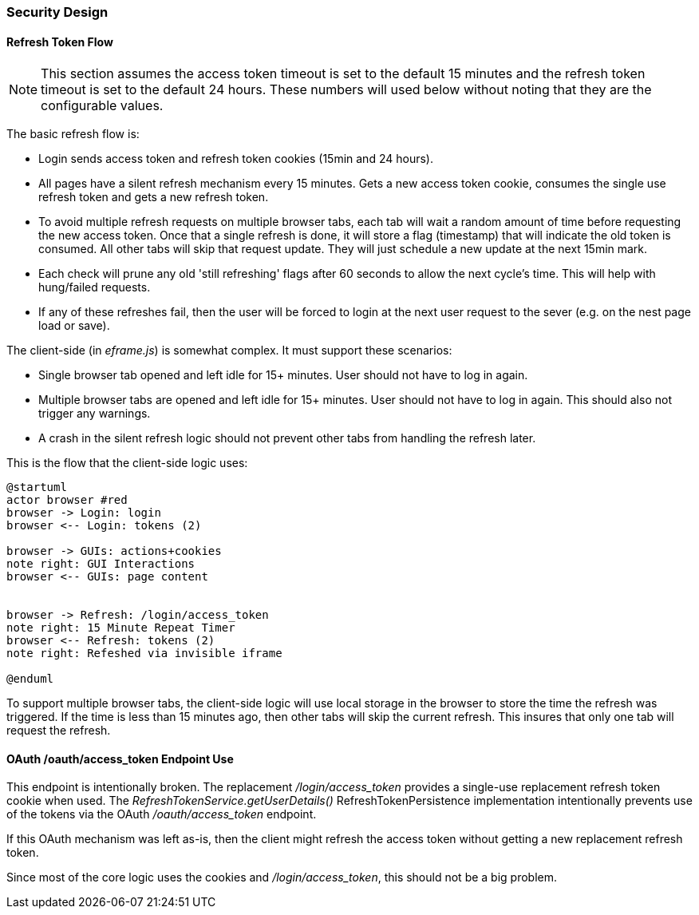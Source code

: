 
=== Security Design

==== Refresh Token Flow

NOTE: This section assumes the access token timeout is set to the default 15 minutes and
      the refresh token timeout is set to the default 24 hours.  These numbers will
      used below without noting that they are the configurable values.

The basic refresh flow is:

* Login sends access token and refresh token cookies (15min and 24 hours).
* All pages have a silent refresh mechanism every 15 minutes.  Gets a new access
  token cookie, consumes the single use refresh token and gets a new refresh token.
* To avoid multiple refresh requests on multiple browser tabs, each tab will wait a random
  amount of time before requesting the new access token.  Once that a single refresh is done,
  it will store a flag (timestamp) that will indicate the old token is consumed.
  All other tabs will skip that request update.  They will just schedule a new update at the
  next 15min mark.
* Each check will prune any old 'still refreshing' flags after 60 seconds to allow the
  next cycle's time.  This will help with hung/failed requests.
* If any of these refreshes fail, then the user will be forced to login at the next
  user request to the sever (e.g. on the nest page load or save).


The client-side (in _eframe.js_) is somewhat complex.  It must support these scenarios:

* Single browser tab opened and left idle for 15+ minutes.  User should not have to log in
  again.
* Multiple browser tabs are opened and left idle for 15+ minutes. User should not have to log in
  again.  This should also not trigger any warnings.
* A crash in the silent refresh logic should not prevent other tabs from handling the refresh later.

This is the flow that the client-side logic uses:

//workaround for https://github.com/asciidoctor/asciidoctor-pdf/issues/271
:imagesdir: {imagesdir-build}

[plantuml,"RefreshTokenFlow",align="center"]
----
@startuml
actor browser #red
browser -> Login: login
browser <-- Login: tokens (2)

browser -> GUIs: actions+cookies
note right: GUI Interactions
browser <-- GUIs: page content


browser -> Refresh: /login/access_token
note right: 15 Minute Repeat Timer
browser <-- Refresh: tokens (2)
note right: Refeshed via invisible iframe

@enduml
----

//end workaround for https://github.com/asciidoctor/asciidoctor-pdf/issues/271
:imagesdir: {imagesdir-src}


To support multiple browser tabs, the client-side logic will use local storage
in the browser to store the time the refresh was triggered.  If the time
is less than 15 minutes ago, then other tabs will skip the current refresh.
This insures that only one tab will request the refresh.

==== OAuth /oauth/access_token Endpoint Use

This endpoint is intentionally broken.  The replacement _/login/access_token_
provides a single-use replacement refresh token cookie when used.  The
_RefreshTokenService.getUserDetails()_ RefreshTokenPersistence implementation
intentionally prevents use of the tokens via the OAuth _/oauth/access_token_ endpoint.

If this OAuth mechanism was left as-is, then the client might refresh the access token
without getting a new replacement refresh token.

Since most of the core logic uses the cookies and _/login/access_token_, this should not
be a big problem.

